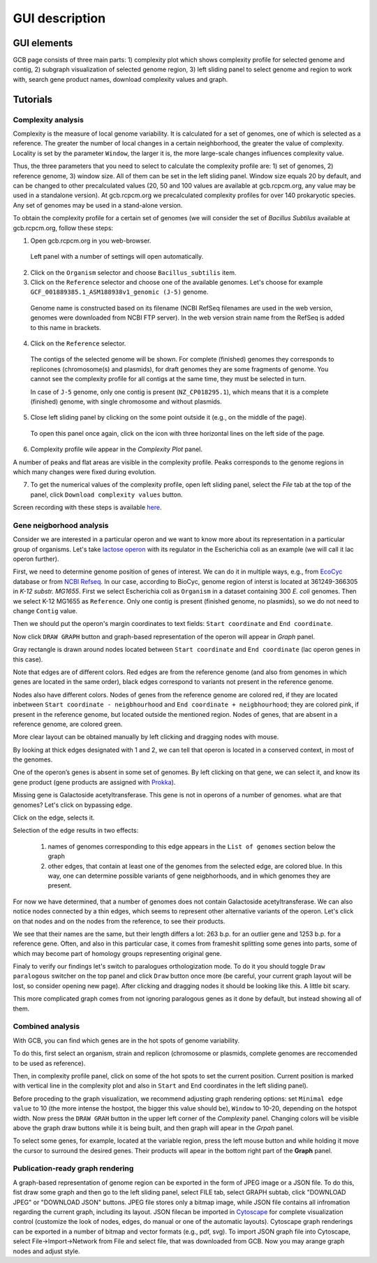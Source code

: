 ===================================
GUI description
===================================

GUI elements
##############

GCB page consists of three main parts: 1) complexity plot which shows complexity profile for selected genome and contig, 2) subgraph visualization of selected genome region, 3) left sliding panel to select genome and region to work with, search gene product names, download complexity values and graph.

.. image:: img/face/annotated_screen.png
        :align:   center


Tutorials
#######################

Complexity analysis
--------------------

Complexity is the measure of local genome variability. It is calculated for a set of genomes, one of which is selected as a reference. The greater the number of local changes in a certain neighborhood, the greater the value of complexity. Locality is set by the parameter ``Window``, the larger it is, the more large-scale changes influences complexity value.

Thus, the three parameters that you need to select to calculate the complexity profile are: 1) set of genomes, 2) reference genome, 3) window size. All of them can be set in the left sliding panel. Window size equals 20 by default, and can be changed to other precalculated values (20, 50 and 100 values are available at gcb.rcpcm.org, any value may be used in a standalone version). At gcb.rcpcm.org we precalculated complexity profiles for over 140 prokaryotic species. Any set of genomes may be used in a stand-alone version.

To obtain the complexity profile for a certain set of genomes (we will consider the set of *Bacillus Subtilus* available at gcb.rcpcm.org, follow these steps:

(1) Open gcb.rcpcm.org in you web-browser.

 Left panel with a number of settings will open automatically. 

(2) Click on the ``Organism`` selector and choose ``Bacillus_subtilis`` item.

(3) Click on the ``Reference`` selector and choose one of the available genomes. Let's choose for example ``GCF_001889385.1_ASM188938v1_genomic (J-5)`` genome.

 Genome name is constructed based on its filename (NCBI RefSeq filenames are used in the web version, genomes were downloaded from NCBI FTP server). In the web version strain name from the RefSeq is added to this name in brackets. 

(4) Click on the ``Reference`` selector.

 The contigs of the selected genome will be shown. For complete (finished) genomes they corresponds to replicones (chromosome(s) and plasmids), for draft genomes they are some fragments of genome. You cannot see the complexity profile for all contigs at the same time, they must be selected in turn.

 In case of ``J-5`` genome, only one contig is present (``NZ_CP018295.1``), which means that it is a complete (finished) genome, with single chromosome and without plasmids. 

(5) Close left sliding panel by clicking on the some point outside it (e.g., on the middle of the page).

 To open this panel once again, click on the icon with three horizontal lines on the left side of the page.

(6) Complexity profile wile appear in the *Complexity Plot* panel.

A number of peaks and flat areas are visible in the complexity profile. Peaks corresponds to the genome regions in which many changes were fixed during evolution.  

(7) To get the numerical values of the complexity profile, open left sliding panel, select the *File* tab at the top of the panel, click ``Download complexity values`` button. 

Screen recording with these steps is available `here <https://youtu.be/q122j3pbcko>`_.



Gene neigborhood analysis
---------------------------

Consider we are interested in a particular operon and we want to know more about its representation in a particular group of organisms. Let's take `lactose operon <https://en.wikipedia.org/wiki/Lac_operon>`_ with its regulator in the Escherichia coli as an example (we will call it lac operon further).

First, we need to determine genome position of genes of interest. We can do it in multiple ways, e.g., from `EcoCyc <https://www.google.com/url?q=https://biocyc.org/ECOLI/NEW-IMAGE?type%3DOPERON%26object%3DTU00036&sa=D&ust=1585816672295000>`_ database or from `NCBI Refseq <https://www.ncbi.nlm.nih.gov/nuccore/NC_000913.3>`_. In our case, according to BioCyc, genome region of interst is located at 361249-366305 in *K-12 substr. MG1655*. First we select Escherichia coli as ``Organism`` in a dataset containing 300 *E. coli* genomes. Then we select K-12 MG1655 as ``Reference``. Only one contig is present (finished genome, no plasmids), so we do not need to change ``Contig`` value.

.. image:: img/tutorial/use1/use1_1.png
        :scale: 80 %

Then we should put the operon's margin coordinates to text fields: ``Start coordinate`` and ``End coordinate``.

.. image:: img/tutorial/use1/use1_2.png
        :scale: 80 %

Now click ``DRAW GRAPH`` button and graph-based representation of the operon will appear in *Graph* panel.

.. image:: img/tutorial/use1/use1_3.png

Gray rectangle is drawn around nodes located between ``Start coordinate`` and ``End coordinate`` (lac operon genes in this case). 

Note that edges are of different colors. Red edges are from the reference genome (and also from genomes in which genes are located in the same order), black edges correspond to variants not present in the reference genome. 

Nodes also have different colors. Nodes of genes from the reference genome are colored red, if they are located inbetween ``Start coordinate - neigbhourhood`` and ``End coordinate + neigbhourhood``; they are colored pink, if present in the reference genome, but located outside the mentioned region. Nodes of genes, that are absent in a reference genome, are colored green. 

More clear layout can be obtained manually by left clicking and dragging nodes with mouse.

.. image:: img/tutorial/use1/use4_.png

By looking at thick edges designated with 1 and 2, we can tell that operon is located in a conserved context, in most of the genomes.

One of the operon’s genes is absent in some set of genomes. By left clicking on that gene, we can select it, and know its gene product (gene products are assigned with `Prokka <https://github.com/tseemann/prokka>`__). 

.. image:: img/tutorial/use1/select_node.gif

Missing gene is Galactoside acetyltransferase. This gene is not in operons of a number of genomes. what are that genomes? Let's click on bypassing edge.

.. image:: img/tutorial/use1/select_edge.gif


Click on the edge, selects it.

Selection of the edge results in two effects:
         
         1) names of genomes corresponding to this edge appears in the ``List of genomes`` section below the graph 
         
         2) other edges, that contain at least one of the genomes from the selected edge, are colored blue. In this way, one can determine possible variants of gene neigbhorhoods, and in which genomes they are present. 


For now we have determined, that a number of genomes does not contain Galactoside acetyltransferase. We can also notice nodes connected by a thin edges, which seems to represent other alternative variants of the operon. Let's click on that nodes and on the nodes from the reference, to see their products.  

.. image:: img/tutorial/use1/look_orphans1.gif

We see that their names are the same, but their length differs a lot: 263 b.p. for an outlier gene and 1253 b.p. for a reference gene. Often, and also in this particular case,  it comes from frameshit splitting some genes into parts, some of which may become part of homology groups representing original gene. 

.. image:: img/tutorial/use1/look_orphans1.gif


Finaly to verify our findings let's switch to paralogues orthologization mode. To do it you should toggle ``Draw paralogous`` switcher on the top panel and click ``Draw`` button once more (be careful, your current graph layout will be lost, so consider opening new page). After clicking and dragging nodes it should be looking like this. A little bit scary.

.. image:: img/tutorial/use1/paralogs.png

This more complicated graph comes from not ignoring paralogous genes as it done by default, but instead showing all of them.


Combined analysis
------------------

With GCB, you can find which genes are in the hot spots of genome variability. 

To do this, first select an organism, strain and replicon (chromosome or plasmids, complete genomes are reccomended to be used as reference).

Then, in complexity profile panel, click on some of the hot spots to set the current position. Current position is marked with vertical line in the complexity plot and also in ``Start`` and ``End`` coordinates in the left sliding panel). 

Before proceding to the graph visualization, we recommend adjusting graph rendering options: set ``Minimal edge value`` to 10 (the more intense the hostpot, the bigger this value should be), ``Window`` to 10-20, depending on the hotspot width.  Now press the ``DRAW GRAH`` button in the upper left corner of the *Complexity* panel. Changing colors will be visible above the graph draw buttons while it is being built, and then graph will apear in the *Grpah* panel.

To select some genes, for example, located at the variable region, press the left mouse button and while holding it move the cursor to surround the desired genes. Their products will apear in the bottom right part of the **Graph** panel.



Publication-ready graph rendering
---------------------------------

A graph-based representation of genome region can be exported in the form of JPEG image or a JSON file. To do this, fist draw some graph and then go to the left sliding panel, select FILE tab, select GRAPH subtab, click "DOWNLOAD JPEG" or "DOWNLOAD JSON" buttons.
JPEG file stores only a bitmap image, while JSON file contains all infromation regarding the current graph, including its layout. JSON filecan be imported in `Cytoscape <https://cytoscape.org/>`_ for complete visualization control (customize the look of nodes, edges, do manual or one of the automatic layouts). Cytoscape graph renderings can be exported in a number of bitmap and vector formats (e.g., pdf, svg). To import JSON graph file into Cytoscape, select File->Import->Network from File and select file, that was downloaded from GCB. Now you may arange graph nodes and adjust style.


